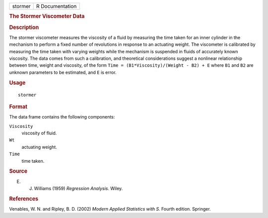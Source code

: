 .. container::

   .. container::

      ======= ===============
      stormer R Documentation
      ======= ===============

      .. rubric:: The Stormer Viscometer Data
         :name: the-stormer-viscometer-data

      .. rubric:: Description
         :name: description

      The stormer viscometer measures the viscosity of a fluid by
      measuring the time taken for an inner cylinder in the mechanism to
      perform a fixed number of revolutions in response to an actuating
      weight. The viscometer is calibrated by measuring the time taken
      with varying weights while the mechanism is suspended in fluids of
      accurately known viscosity. The data comes from such a
      calibration, and theoretical considerations suggest a nonlinear
      relationship between time, weight and viscosity, of the form
      ``Time = (B1*Viscosity)/(Weight - B2) + E`` where ``B1`` and
      ``B2`` are unknown parameters to be estimated, and ``E`` is error.

      .. rubric:: Usage
         :name: usage

      ::

         stormer

      .. rubric:: Format
         :name: format

      The data frame contains the following components:

      ``Viscosity``
         viscosity of fluid.

      ``Wt``
         actuating weight.

      ``Time``
         time taken.

      .. rubric:: Source
         :name: source

      E. J. Williams (1959) *Regression Analysis.* Wiley.

      .. rubric:: References
         :name: references

      Venables, W. N. and Ripley, B. D. (2002) *Modern Applied
      Statistics with S.* Fourth edition. Springer.
